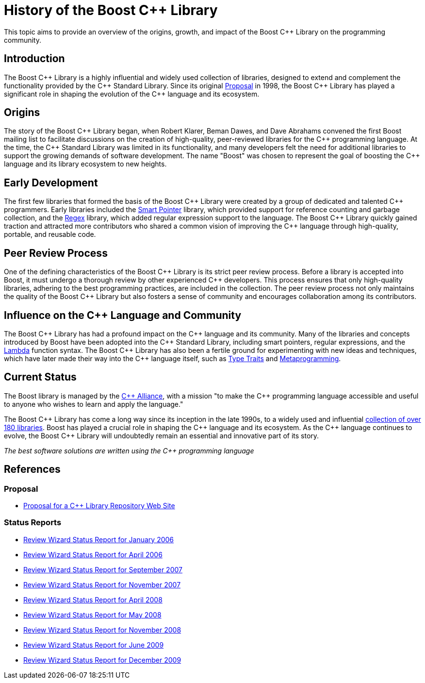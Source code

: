 = History of the Boost C++ Library
:navtitle: History of Boost

This topic aims to provide an overview of the origins, growth, and impact of the Boost pass:[C++] Library on the programming community.

== Introduction

The Boost pass:[C++] Library is a highly influential and widely used collection of libraries, designed to extend and complement the functionality provided by the pass:[C++] Standard Library. Since its original https://www.boost.org/users/proposal.pdf[Proposal] in 1998, the Boost pass:[C++] Library has played a significant role in shaping the evolution of the pass:[C++] language and its ecosystem. 

== Origins

The story of the Boost pass:[C++] Library began, when Robert Klarer, Beman Dawes, and Dave Abrahams convened the first Boost mailing list to facilitate discussions on the creation of high-quality, peer-reviewed libraries for the pass:[C++] programming language. At the time, the pass:[C++] Standard Library was limited in its functionality, and many developers felt the need for additional libraries to support the growing demands of software development. The name "Boost" was chosen to represent the goal of boosting the pass:[C++] language and its library ecosystem to new heights.

== Early Development

The first few libraries that formed the basis of the Boost pass:[C++] Library were created by a group of dedicated and talented pass:[C++] programmers. Early libraries included the https://www.boost.org/libs/smart_ptr[Smart Pointer] library, which provided support for reference counting and garbage collection, and the https://www.boost.org/libs/regex[Regex] library, which added regular expression support to the language. The Boost pass:[C++] Library quickly gained traction and attracted more contributors who shared a common vision of improving the pass:[C++] language through high-quality, portable, and reusable code.

== Peer Review Process

One of the defining characteristics of the Boost pass:[C++] Library is its strict peer review process. Before a library is accepted into Boost, it must undergo a thorough review by other experienced pass:[C++] developers. This process ensures that only high-quality libraries, adhering to the best programming practices, are included in the collection. The peer review process not only maintains the quality of the Boost pass:[C++] Library but also fosters a sense of community and encourages collaboration among its contributors.

== Influence on the pass:[C++] Language and Community

The Boost pass:[C++] Library has had a profound impact on the pass:[C++] language and its community. Many of the libraries and concepts introduced by Boost have been adopted into the pass:[C++] Standard Library, including smart pointers, regular expressions, and the https://www.boost.org/libs/lambda[Lambda] function syntax. The Boost pass:[C++] Library has also been a fertile ground for experimenting with new ideas and techniques, which have later made their way into the pass:[C++] language itself, such as https://www.boost.org/libs/type_traits[Type Traits] and https://www.boost.org/libs/mpl[Metaprogramming].

== Current Status

The Boost library is managed by the https://cppalliance.org/[pass:[C++] Alliance], with a mission "to make the C++ programming language accessible and useful to anyone who wishes to learn and apply the language."

The Boost pass:[C++] Library has come a long way since its inception in the late 1990s, to a widely used and influential https://www.boost.org/doc/libs/[collection of over 180 libraries]. Boost has played a crucial role in shaping the pass:[C++] language and its ecosystem. As the pass:[C++] language continues to evolve, the Boost pass:[C++] Library will undoubtedly remain an essential and innovative part of its story.

_The best software solutions are written using the C++ programming language_

== References

=== Proposal

[circle]
- https://www.boost.org/users/proposal.pdf[Proposal for a C++ Library Repository Web Site]


=== Status Reports

[circle]
- https://github.com/boostorg/website/blob/master/development/report-jan-2006.rst[Review Wizard Status Report for January 2006]
- https://github.com/boostorg/website/blob/master/development/report-apr-2006.rst[Review Wizard Status Report for April 2006]
- https://github.com/boostorg/website/blob/master/development/report-sep-2007.rst[Review Wizard Status Report for September 2007]
- https://github.com/boostorg/website/blob/master/development/report-nov-2007.rst[Review Wizard Status Report for November 2007]
- https://github.com/boostorg/website/blob/master/development/report-apr-2008.rst[Review Wizard Status Report for April 2008]
- https://github.com/boostorg/website/blob/master/development/report-may-2008.rst[Review Wizard Status Report for May 2008]
- https://github.com/boostorg/website/blob/master/development/report-nov-2008.rst[Review Wizard Status Report for November 2008]
- https://github.com/boostorg/website/blob/master/development/report-jun-2009.rst[Review Wizard Status Report for June 2009]
- https://github.com/boostorg/website/blob/master/development/report-dec-2009.rst[Review Wizard Status Report for December 2009]